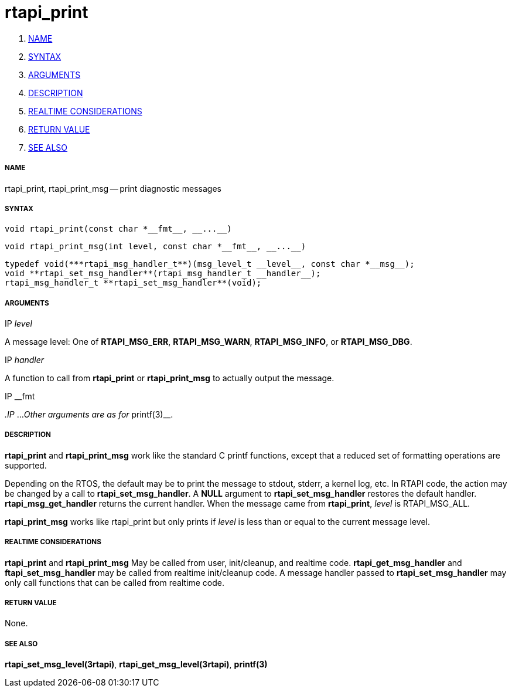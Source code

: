 rtapi_print
===========

. <<name,NAME>>
. <<syntax,SYNTAX>>
. <<arguments,ARGUMENTS>>
. <<description,DESCRIPTION>>
. <<realtime-considerations,REALTIME CONSIDERATIONS>>
. <<return-value,RETURN VALUE>>
. <<see-also,SEE ALSO>>


===== [[name]]NAME

rtapi_print, rtapi_print_msg -- print diagnostic messages



===== [[syntax]]SYNTAX
 void rtapi_print(const char *__fmt__, __...__)

 void rtapi_print_msg(int level, const char *__fmt__, __...__)

 typedef void(***rtapi_msg_handler_t**)(msg_level_t __level__, const char *__msg__);
 void **rtapi_set_msg_handler**(rtapi_msg_handler_t __handler__);
 rtapi_msg_handler_t **rtapi_set_msg_handler**(void);


===== [[arguments]]ARGUMENTS
.IP __level__
A message level: One of **RTAPI_MSG_ERR**,
**RTAPI_MSG_WARN**, **RTAPI_MSG_INFO**, or **RTAPI_MSG_DBG**.

.IP __handler__
A function to call from **rtapi_print** or **rtapi_print_msg** to
actually output the message.

.IP __fmt
__.IP __...
__Other arguments are as for __printf(3)__.



===== [[description]]DESCRIPTION
**rtapi_print** and **rtapi_print_msg** work like the standard C
printf functions, except that a reduced set of formatting operations are
supported.

Depending on the RTOS, the default may be to print the message to stdout,
stderr, a kernel log, etc.   In RTAPI code, the action may be changed by
a call to **rtapi_set_msg_handler**.  A **NULL** argument to
**rtapi_set_msg_handler** restores the default handler.
**rtapi_msg_get_handler** returns the current handler.  When the
message came from **rtapi_print**, __level__ is RTAPI_MSG_ALL.

**rtapi_print_msg** works like rtapi_print but only prints if
__level__ is less than or equal to the current message level.



===== [[realtime-considerations]]REALTIME CONSIDERATIONS
**rtapi_print** and **rtapi_print_msg** May be called from user,
init/cleanup, and realtime code.  **rtapi_get_msg_handler** and
**ftapi_set_msg_handler** may be called from realtime init/cleanup
code.  A message handler passed to **rtapi_set_msg_handler** may only
call functions that can be called from realtime code.



===== [[return-value]]RETURN VALUE
None.



===== [[see-also]]SEE ALSO
**rtapi_set_msg_level(3rtapi)**, **rtapi_get_msg_level(3rtapi)**,
**printf(3)**

